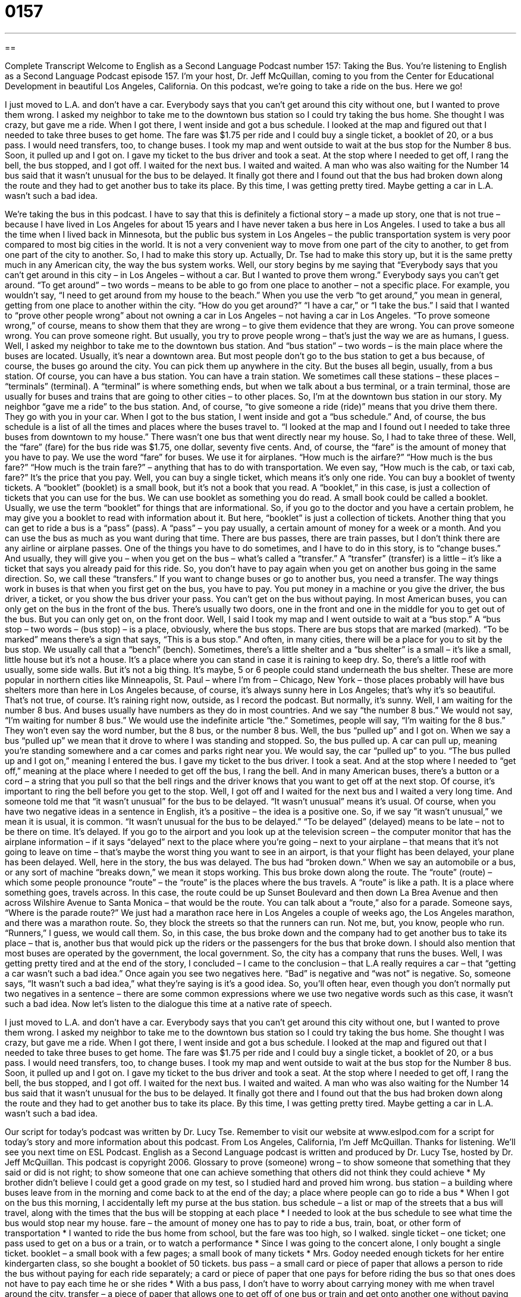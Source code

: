 = 0157
:toc: left
:toclevels: 3
:sectnums:
:stylesheet: ../../../myAdocCss.css

'''

== 

Complete Transcript
Welcome to English as a Second Language Podcast number 157: Taking the Bus.
You’re listening to English as a Second Language Podcast episode 157. I’m your host, Dr. Jeff McQuillan, coming to you from the Center for Educational Development in beautiful Los Angeles, California.
On this podcast, we’re going to take a ride on the bus. Here we go!
[start of story]
I just moved to L.A. and don’t have a car. Everybody says that you can’t get around this city without one, but I wanted to prove them wrong.
I asked my neighbor to take me to the downtown bus station so I could try taking the bus home. She thought I was crazy, but gave me a ride. When I got there, I went inside and got a bus schedule. I looked at the map and figured out that I needed to take three buses to get home. The fare was $1.75 per ride and I could buy a single ticket, a booklet of 20, or a bus pass. I would need transfers, too, to change buses.
I took my map and went outside to wait at the bus stop for the Number 8 bus. Soon, it pulled up and I got on. I gave my ticket to the bus driver and took a seat. At the stop where I needed to get off, I rang the bell, the bus stopped, and I got off. I waited for the next bus. I waited and waited. A man who was also waiting for the Number 14 bus said that it wasn’t unusual for the bus to be delayed. It finally got there and I found out that the bus had broken down along the route and they had to get another bus to take its place. By this time, I was getting pretty tired. Maybe getting a car in L.A. wasn’t such a bad idea.
[end of story]
We’re taking the bus in this podcast. I have to say that this is definitely a fictional story – a made up story, one that is not true – because I have lived in Los Angeles for about 15 years and I have never taken a bus here in Los Angeles. I used to take a bus all the time when I lived back in Minnesota, but the public bus system in Los Angeles – the public transportation system is very poor compared to most big cities in the world. It is not a very convenient way to move from one part of the city to another, to get from one part of the city to another. So, I had to make this story up. Actually, Dr. Tse had to make this story up, but it is the same pretty much in any American city, the way the bus system works.
Well, our story begins by me saying that “Everybody says that you can’t get around in this city – in Los Angeles – without a car. But I wanted to prove them wrong.” Everybody says you can’t get around. “To get around” – two words – means to be able to go from one place to another – not a specific place. For example, you wouldn’t say, “I need to get around from my house to the beach.” When you use the verb “to get around,” you mean in general, getting from one place to another within the city. “How do you get around?” “I have a car,” or “I take the bus.” I said that I wanted to “prove other people wrong” about not owning a car in Los Angeles – not having a car in Los Angeles. “To prove someone wrong,” of course, means to show them that they are wrong – to give them evidence that they are wrong. You can prove someone wrong. You can prove someone right. But usually, you try to prove people wrong – that’s just the way we are as humans, I guess.
Well, I asked my neighbor to take me to the downtown bus station. And “bus station” – two words – is the main place where the buses are located. Usually, it’s near a downtown area. But most people don’t go to the bus station to get a bus because, of course, the buses go around the city. You can pick them up anywhere in the city. But the buses all begin, usually, from a bus station. Of course, you can have a bus station. You can have a train station. We sometimes call these stations – these places – “terminals” (terminal). A “terminal” is where something ends, but when we talk about a bus terminal, or a train terminal, those are usually for buses and trains that are going to other cities – to other places.
So, I’m at the downtown bus station in our story. My neighbor “gave me a ride” to the bus station. And, of course, “to give someone a ride (ride)” means that you drive them there. They go with you in your car. When I got to the bus station, I went inside and got a “bus schedule.” And, of course, the bus schedule is a list of all the times and places where the buses travel to. “I looked at the map and I found out I needed to take three buses from downtown to my house.” There wasn’t one bus that went directly near my house. So, I had to take three of these.
Well, the “fare” (fare) for the bus ride was $1.75, one dollar, seventy five cents. And, of course, the “fare” is the amount of money that you have to pay. We use the word “fare” for buses. We use it for airplanes. “How much is the airfare?” “How much is the bus fare?” “How much is the train fare?” – anything that has to do with transportation. We even say, “How much is the cab, or taxi cab, fare?” It’s the price that you pay. Well, you can buy a single ticket, which means it’s only one ride. You can buy a booklet of twenty tickets. A “booklet” (booklet) is a small book, but it’s not a book that you read. A “booklet,” in this case, is just a collection of tickets that you can use for the bus. We can use booklet as something you do read. A small book could be called a booklet. Usually, we use the term “booklet” for things that are informational. So, if you go to the doctor and you have a certain problem, he may give you a booklet to read with information about it. But here, “booklet” is just a collection of tickets. Another thing that you can get to ride a bus is a “pass” (pass). A “pass” – you pay usually, a certain amount of money for a week or a month. And you can use the bus as much as you want during that time. There are bus passes, there are train passes, but I don’t think there are any airline or airplane passes.
One of the things you have to do sometimes, and I have to do in this story, is to “change buses.” And usually, they will give you – when you get on the bus – what’s called a “transfer.” A “transfer” (transfer) is a little – it’s like a ticket that says you already paid for this ride. So, you don’t have to pay again when you get on another bus going in the same direction. So, we call these “transfers.” If you want to change buses or go to another bus, you need a transfer. The way things work in buses is that when you first get on the bus, you have to pay. You put money in a machine or you give the driver, the bus driver, a ticket, or you show the bus driver your pass. You can’t get on the bus without paying.
In most American buses, you can only get on the bus in the front of the bus. There’s usually two doors, one in the front and one in the middle for you to get out of the bus. But you can only get on, on the front door. Well, I said I took my map and I went outside to wait at a “bus stop.” A “bus stop – two words – (bus stop) – is a place, obviously, where the bus stops. There are bus stops that are marked (marked). “To be marked” means there’s a sign that says, “This is a bus stop.” And often, in many cities, there will be a place for you to sit by the bus stop. We usually call that a “bench” (bench). Sometimes, there’s a little shelter and a “bus shelter” is a small – it’s like a small, little house but it’s not a house. It’s a place where you can stand in case it is raining to keep dry. So, there’s a little roof with usually, some side walls. But it’s not a big thing. It’s maybe, 5 or 6 people could stand underneath the bus shelter. These are more popular in northern cities like Minneapolis, St. Paul – where I’m from – Chicago, New York – those places probably will have bus shelters more than here in Los Angeles because, of course, it’s always sunny here in Los Angeles; that’s why it’s so beautiful. That’s not true, of course. It’s raining right now, outside, as I record the podcast. But normally, it’s sunny.
Well, I am waiting for the number 8 bus. And buses usually have numbers as they do in most countries. And we say “the number 8 bus.” We would not say, “I’m waiting for number 8 bus.” We would use the indefinite article “the.” Sometimes, people will say, “I’m waiting for the 8 bus.” They won’t even say the word number, but the 8 bus, or the number 8 bus.
Well, the bus “pulled up” and I got on. When we say a bus “pulled up” we mean that it drove to where I was standing and stopped. So, the bus pulled up. A car can pull up, meaning you’re standing somewhere and a car comes and parks right near you. We would say, the car “pulled up” to you. “The bus pulled up and I got on,” meaning I entered the bus. I gave my ticket to the bus driver. I took a seat. And at the stop where I needed to “get off,” meaning at the place where I needed to get off the bus, I rang the bell. And in many American buses, there’s a button or a cord – a string that you pull so that the bell rings and the driver knows that you want to get off at the next stop. Of course, it’s important to ring the bell before you get to the stop.
Well, I got off and I waited for the next bus and I waited a very long time. And someone told me that “it wasn’t unusual” for the bus to be delayed. “It wasn’t unusual” means it’s usual. Of course, when you have two negative ideas in a sentence in English, it’s a positive – the idea is a positive one. So, if we say “it wasn’t unusual,” we mean it is usual, it is common. “It wasn’t unusual for the bus to be delayed.” “To be delayed” (delayed) means to be late – not to be there on time. It’s delayed. If you go to the airport and you look up at the television screen – the computer monitor that has the airplane information – if it says “delayed” next to the place where you’re going – next to your airplane – that means that it’s not going to leave on time – that’s maybe the worst thing you want to see in an airport, is that your flight has been delayed, your plane has been delayed.
Well, here in the story, the bus was delayed. The bus had “broken down.” When we say an automobile or a bus, or any sort of machine “breaks down,” we mean it stops working. This bus broke down along the route. The “route” (route) – which some people pronounce “route” – the “route” is the places where the bus travels. A “route” is like a path. It is a place where something goes, travels across. In this case, the route could be up Sunset Boulevard and then down La Brea Avenue and then across Wilshire Avenue to Santa Monica – that would be the route. You can talk about a “route,” also for a parade. Someone says, “Where is the parade route?” We just had a marathon race here in Los Angeles a couple of weeks ago, the Los Angeles marathon, and there was a marathon route. So, they block the streets so that the runners can run. Not me, but, you know, people who run. “Runners,” I guess, we would call them. So, in this case, the bus broke down and the company had to get another bus to take its place – that is, another bus that would pick up the riders or the passengers for the bus that broke down.
I should also mention that most buses are operated by the government, the local government. So, the city has a company that runs the buses. Well, I was getting pretty tired and at the end of the story, I concluded – I came to the conclusion – that L.A really requires a car – that “getting a car wasn’t such a bad idea.” Once again you see two negatives here. “Bad” is negative and “was not” is negative. So, someone says, “It wasn’t such a bad idea,” what they’re saying is it’s a good idea. So, you’ll often hear, even though you don’t normally put two negatives in a sentence – there are some common expressions where we use two negative words such as this case, it wasn’t such a bad idea.
Now let’s listen to the dialogue this time at a native rate of speech.
[start of story]
I just moved to L.A. and don’t have a car. Everybody says that you can’t get around this city without one, but I wanted to prove them wrong.
I asked my neighbor to take me to the downtown bus station so I could try taking the bus home. She thought I was crazy, but gave me a ride. When I got there, I went inside and got a bus schedule. I looked at the map and figured out that I needed to take three buses to get home. The fare was $1.75 per ride and I could buy a single ticket, a booklet of 20, or a bus pass. I would need transfers, too, to change buses.
I took my map and went outside to wait at the bus stop for the Number 8 bus. Soon, it pulled up and I got on. I gave my ticket to the bus driver and took a seat. At the stop where I needed to get off, I rang the bell, the bus stopped, and I got off. I waited for the next bus. I waited and waited. A man who was also waiting for the Number 14 bus said that it wasn’t unusual for the bus to be delayed. It finally got there and I found out that the bus had broken down along the route and they had to get another bus to take its place. By this time, I was getting pretty tired. Maybe getting a car in L.A. wasn’t such a bad idea.
[end of story]
Our script for today’s podcast was written by Dr. Lucy Tse.
Remember to visit our website at www.eslpod.com for a script for today’s story and more information about this podcast.
From Los Angeles, California, I’m Jeff McQuillan. Thanks for listening. We’ll see you next time on ESL Podcast.
English as a Second Language podcast is written and produced by Dr. Lucy Tse, hosted by Dr. Jeff McQuillan. This podcast is copyright 2006.
Glossary
to prove (someone) wrong – to show someone that something that they said or did is not right; to show someone that one can achieve something that others did not think they could achieve
* My brother didn’t believe I could get a good grade on my test, so I studied hard and proved him wrong.
bus station – a building where buses leave from in the morning and come back to at the end of the day; a place where people can go to ride a bus
* When I got on the bus this morning, I accidentally left my purse at the bus station.
bus schedule – a list or map of the streets that a bus will travel, along with the times that the bus will be stopping at each place
* I needed to look at the bus schedule to see what time the bus would stop near my house.
fare – the amount of money one has to pay to ride a bus, train, boat, or other form of transportation
* I wanted to ride the bus home from school, but the fare was too high, so I walked.
single ticket – one ticket; one pass used to get on a bus or a train, or to watch a performance
* Since I was going to the concert alone, I only bought a single ticket.
booklet – a small book with a few pages; a small book of many tickets
* Mrs. Godoy needed enough tickets for her entire kindergarten class, so she bought a booklet of 50 tickets.
bus pass – a small card or piece of paper that allows a person to ride the bus without paying for each ride separately; a card or piece of paper that one pays for before riding the bus so that ones does not have to pay each time he or she rides
* With a bus pass, I don’t have to worry about carrying money with me when travel around the city.
transfer – a piece of paper that allows one to get off of one bus or train and get onto another one without paying additional money; to move something from one place to another
* Get a bus transfer before you get off the first bus and give it to the bus driver of the next bus you ride.
bus stop – a place (usually with a bench or a roof), where a person can stand and wait for the bus; the place near the end of a street where a bus stops to let people get on or off
* I waited at the bus stop for over an hour before the bus finally arrived.
to pull up – for a vehicle to stop; to drive up to a place and stop
* As I waited at the end of the street, my father pulled up in the car to drive me home.
to get on – to step or climb up onto something; to go through open doors to enter a bus or train
* As soon as the rollercoaster stopped, I got on.
stop – a bus stop; the place where a bus or a car stops to let people get on or off
* By the time that the bus drove down the street, there were already twelve people at the stop waiting for the next bus.
to get off – to climb off of something; to climb down; to leave a bus or train
* I got off the bus at the end of Sasha’s street so that I could go visit her.
to ring – to cause something to make a sound like a bell that brings attention to it; to make a sound using a bell or a buzzer
* When the phone rang, I knew I had to answer it.
to be delayed – to be late; to not be on time; to be forced to do something at a time later than expected
* Because of the rain, the baseball game was delayed.
to break down – to stop working; to not function properly, usually used for machine
* On my way to the dance, my car broke down and I had to fix it.
route – the streets and path that a car or vehicle drives on to get somewhere; the way that one travels to get from one place to another
* Seymour was late to the party because he made a wrong turn and ended up taking the long route around the lake to get there.
Culture Note
Carmageddon
A “neologism” is a newly created word that has not yet been widely accepted or used, a word not found in a dictionary. Neologisms are often the result of some new event or activity, and sometimes are formed by changing or combining existing words. For example, the word “Armageddon” refers to the end of the world, as some people think is “depicted” (shown; described) in the last book of the Christian Bible. The term is more generally used now to mean a terrible disaster, bigger than anything previously seen.
That brings us to the neologism “Carmageddon,” a combination of the words “car” and “Armageddon.” So what is the Carmageddon? The term was used to describe something that happen in Los Angeles on July 16 and 17, 2011, when a 10-mile “stretch” (section of a road or highway) of one of the “major” (most important; busiest) freeways – Interstate 405 -- was completely closed for more than two days for “construction” (building). Some experts predicted that this would be a big disaster, with people unable to move or travel “due to” (because of) all of the “traffic” (cars) that would be “diverted” (moved) to other streets and freeways. People expected large “traffic jams” (where cars are stopped or are moving very slowly) on all of the streets and roads. The 405 Freeway in Los Angeles “carries” (has on it) more than 280,000 cars per day.
It is important to understand that closing a freeway in Los Angeles is unlike a similar event in most other cities. Los Angeles has a ‘”car culture,” where owning and driving a car is considered “essential” (necessary) for most people. Los Angeles does not have a good public system of transportation like other big cities in the U.S., such as New York or Chicago, so almost everyone drives.
People were told to stay home that weekend, not to try to drive anywhere unless it was an emergency. The warnings must have worked, because despite all of the predictions, there were no major problems. Perhaps because everyone expected major traffic jams, they stayed away from the 405 Freeway. Although Carmageddon did not turn out to be a big disaster, the term will always be associated with major traffic problems.